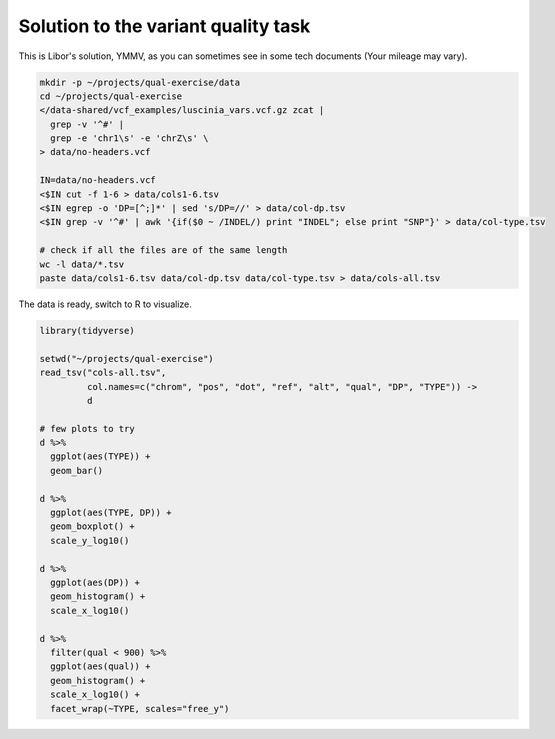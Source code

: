 .. _varq_solution:

Solution to the variant quality task
====================================
This is Libor's solution, YMMV, as you can sometimes see in some 
tech documents (Your mileage may vary).

.. code-block:: bash
    
    mkdir -p ~/projects/qual-exercise/data
    cd ~/projects/qual-exercise
    </data-shared/vcf_examples/luscinia_vars.vcf.gz zcat | 
      grep -v '^#' |
      grep -e 'chr1\s' -e 'chrZ\s' \
    > data/no-headers.vcf
    
    IN=data/no-headers.vcf
    <$IN cut -f 1-6 > data/cols1-6.tsv
    <$IN egrep -o 'DP=[^;]*' | sed 's/DP=//' > data/col-dp.tsv
    <$IN grep -v '^#' | awk '{if($0 ~ /INDEL/) print "INDEL"; else print "SNP"}' > data/col-type.tsv

    # check if all the files are of the same length
    wc -l data/*.tsv
    paste data/cols1-6.tsv data/col-dp.tsv data/col-type.tsv > data/cols-all.tsv

The data is ready, switch to R to visualize.

.. code-block:: r

    library(tidyverse)

    setwd("~/projects/qual-exercise")
    read_tsv("cols-all.tsv", 
             col.names=c("chrom", "pos", "dot", "ref", "alt", "qual", "DP", "TYPE")) ->
             d
    
    # few plots to try
    d %>%
      ggplot(aes(TYPE)) + 
      geom_bar()

    d %>%
      ggplot(aes(TYPE, DP)) + 
      geom_boxplot() +
      scale_y_log10()

    d %>%
      ggplot(aes(DP)) + 
      geom_histogram() +
      scale_x_log10()

    d %>%
      filter(qual < 900) %>%
      ggplot(aes(qual)) + 
      geom_histogram() +
      scale_x_log10() + 
      facet_wrap(~TYPE, scales="free_y")
